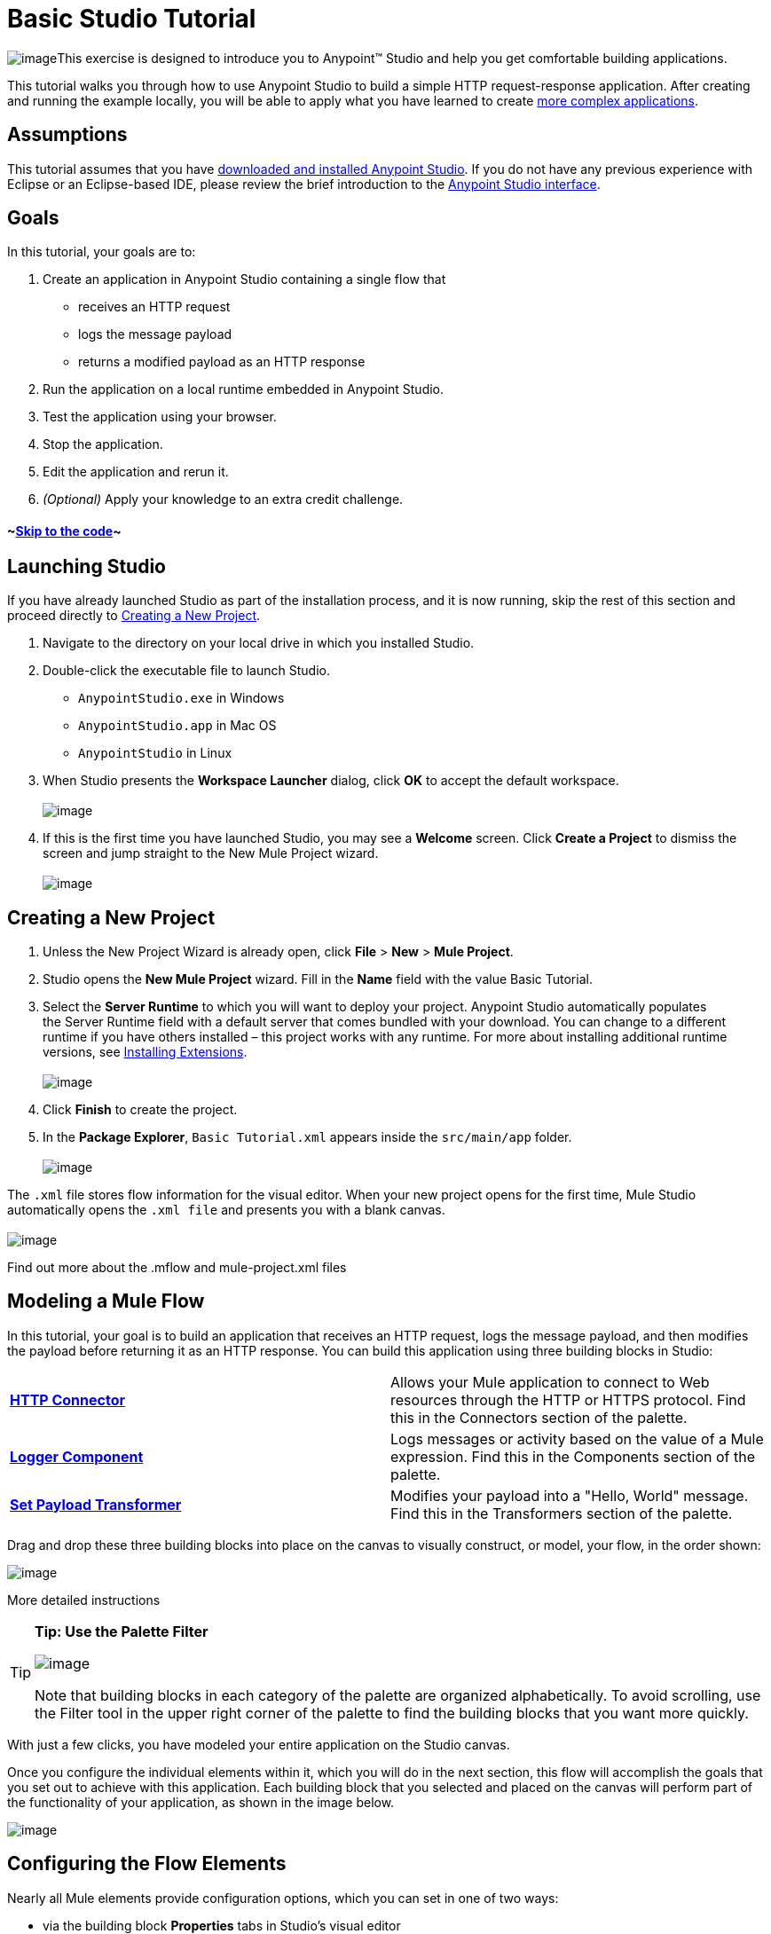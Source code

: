 = Basic Studio Tutorial

image:/docs/download/thumbnails/122750422/mulestudio%281%29.png?version=1&modificationDate=1421449320729[image]This exercise is designed to introduce you to Anypoint™ Studio and help you get comfortable building applications.

This tutorial walks you through how to use Anypoint Studio to build a simple HTTP request-response application. After creating and running the example locally, you will be able to apply what you have learned to create link:/docs/display/35X/Content-Based+Routing+Tutorial[more complex applications].

== Assumptions

This tutorial assumes that you have link:/docs/display/35X/Download+and+Launch+Anypoint+Studio[downloaded and installed Anypoint Studio]. If you do not have any previous experience with Eclipse or an Eclipse-based IDE, please review the brief introduction to the link:/docs/display/35X/Anypoint+Studio+Essentials[Anypoint Studio interface].

== Goals

In this tutorial, your goals are to:

. Create an application in Anypoint Studio containing a single flow that  +
* receives an HTTP request 
* logs the message payload 
* returns a modified payload as an HTTP response
. Run the application on a local runtime embedded in Anypoint Studio.
. Test the application using your browser. 
. Stop the application.
. Edit the application and rerun it.
. _(Optional)_ Apply your knowledge to an extra credit challenge.

==== ~link:#BasicStudioTutorial-code2[Skip to the code]~

== Launching Studio

If you have already launched Studio as part of the installation process, and it is now running, skip the rest of this section and proceed directly to link:#BasicStudioTutorial-CreatingaNewProject[Creating a New Project].

. Navigate to the directory on your local drive in which you installed Studio.
. Double-click the executable file to launch Studio. +
* `AnypointStudio.exe` in Windows
* `AnypointStudio.app` in Mac OS
* `AnypointStudio` in Linux

. When Studio presents the *Workspace Launcher* dialog, click *OK* to accept the default workspace.  +
 +
image:/docs/download/attachments/122750422/workspacelauncher.png?version=1&modificationDate=1421449327473[image] +
+
. If this is the first time you have launched Studio, you may see a *Welcome* screen. Click *Create a Project* to dismiss the screen and jump straight to the New Mule Project wizard.  +
 +
image:/docs/download/attachments/122750422/WelcomeScreen.png?version=1&modificationDate=1421449327634[image] +

== Creating a New Project

. Unless the New Project Wizard is already open, click *File* > *New* > *Mule Project*.
. Studio opens the *New Mule Project* wizard. Fill in the *Name* field with the value Basic Tutorial.
. Select the *Server Runtime* to which you will want to deploy your project. Anypoint Studio automatically populates the Server Runtime field with a default server that comes bundled with your download. You can change to a different runtime if you have others installed – this project works with any runtime. For more about installing additional runtime versions, see link:/docs/display/35X/Installing+Extensions[Installing Extensions]. +
 +
image:/docs/download/attachments/122750422/newProject.png?version=1&modificationDate=1421449327795[image] +
+
. Click *Finish* to create the project.
. In the *Package Explorer*, `Basic Tutorial.xml` appears inside the `src/main/app` folder.  +
 +
image:/docs/download/attachments/122750422/packageexplorer.png?version=1&modificationDate=1421449318981[image] +

The `.xml` file stores flow information for the visual editor. When your new project opens for the first time, Mule Studio automatically opens the `.xml file` and presents you with a blank canvas. +
 +
image:/docs/download/attachments/122750422/ThisisStudio.png?version=1&modificationDate=1421449318779[image]

Find out more about the .mflow and mule-project.xml files

////
[collapsed content]
The *mule-project.xml* file is the Mule project descriptor file. Open this file to change the project runtime, set or edit environment variables, or edit the project description. Commit this file, along with your <name>.xml file to your source control systems to avoid errors when sharing your project.
////

== Modeling a Mule Flow

In this tutorial, your goal is to build an application that receives an HTTP request, logs the message payload, and then modifies the payload before returning it as an HTTP response. You can build this application using three building blocks in Studio:

[cols=",",]
|===
|*link:/docs/display/35X/HTTP+Connector[HTTP Connector]* |Allows your Mule application to connect to Web resources through the HTTP or HTTPS protocol. Find this in the Connectors section of the palette.  
|*link:/docs/display/35X/Logger+Component+Reference[Logger Component]* |Logs messages or activity based on the value of a Mule expression. Find this in the Components section of the palette.
|*link:/docs/display/35X/Set+Payload+Transformer+Reference[Set Payload Transformer]* |Modifies your payload into a "Hello, World" message. Find this in the Transformers section of the palette.
|===

Drag and drop these three building blocks into place on the canvas to visually construct, or model, your flow, in the order shown:

image:/docs/download/attachments/122750422/basictutorialflow1.png?version=1&modificationDate=1421449327958[image]

More detailed instructions
////
[collapsed content]

If necessary, consult this link:/docs/display/35X/Anypoint+Studio+Essentials[quick overview] on how to use the visual editor to drag and drop building blocks from the palette onto the canvas.

Or, follow this step-by-step guide to model the flow for this example.

. Click and drag an *HTTP Connector* from the Connectors section of the palette onto the canvas. +

+
image:/docs/download/attachments/122750422/basictutoralflow1a.png?version=1&modificationDate=1421449328124[image] +
+

. Click and drag a *Logger* from the Components section of the palette and drop it to the right of the HTTP endpoint on the canvas. +

+
image:/docs/download/attachments/122750422/basictutorialflow1b.png?version=1&modificationDate=1421449328299[image] +
+

 . Lastly, place a *Set Payload* transformer immediately to the right of the Logger component, making sure to drop it inside the dashed line area. +

+
image:/docs/download/attachments/122750422/basictutorialflow1c.png?version=1&modificationDate=1421449328471[image]
////

[TIP]
====
*Tip: Use the Palette Filter*

image:/docs/download/thumbnails/122750422/Studio_Palette_filter.png?version=1&modificationDate=1421449325699[image]


Note that building blocks in each category of the palette are organized alphabetically. To avoid scrolling, use the Filter tool in the upper right corner of the palette to find the building blocks that you want more quickly.
====

With just a few clicks, you have modeled your entire application on the Studio canvas.

Once you configure the individual elements within it, which you will do in the next section, this flow will accomplish the goals that you set out to achieve with this application. Each building block that you selected and placed on the canvas will perform part of the functionality of your application, as shown in the image below.

image:/docs/download/attachments/122750422/Studio_basictutorial_flow1_annotated2.png?version=1&modificationDate=1421449328653[image]

== Configuring the Flow Elements

Nearly all Mule elements provide configuration options, which you can set in one of two ways:

* via the building block *Properties* tabs in Studio's visual editor
* via XML code in Studio's *XML* editor

The following instructions introduce you to configuring in both editors.

. Click the HTTP building block in your flow to open its link:/docs/display/35X/The+Properties+Editor[Properties Editor]. By default, the endpoint is set to the request-response exchange pattern. This means that Mule returns a response to the endpoint after processing is complete in the flow. By default, *Host* is set to `localhost` and *Port* to `8081.` +
 +
image:/https://developer.mulesoft.com/docs/download/attachments/122750422/HTTP-unconfig.png?version=1&modificationDate=1421449328824[image]

. Click *Configuration XML* at the bottom of the canvas to switch to the XML editor view. +

+
image:/docs/download/attachments/122750422/canvas_tabs_xml.png?version=1&modificationDate=1421449322749[image] +
+

Observe that the default configurations shown on the Message Flow canvas and the Configuration XML view are the same:
+

[source, xml]
----
<http:inbound-endpoint exchange-pattern="request-response" host="localhost" port="8081" doc:name="HTTP"/>
----

+
The `doc:name` attribute corresponds to the display name that appears underneath the building block icon on the Message Flow canvas. 
. Still in the XML configuration view, change the value of the port attribute to `8084`. 
. Click *Message Flow* to switch back to the visual editor. +

+
image:/docs/download/attachments/122750422/canvas_tabs_flow.png?version=1&modificationDate=1421449322915[image]  
+

. Click the *HTTP* building block to reopen its Properties Editor, and note that the *Port* field now reflects the updated value of `8084`. You can change this value in either editor; Studio's two-way editor automatically updates the configuration as you switch back and forth. +

+
image:/docs/download/attachments/122750422/http8084.png?version=1&modificationDate=1421449328995[image] +
+

. Click the *Logger* building block to switch the Properties Editor to the Logger component.
. In the *Message* field, enter:` Current payload is #[payload]`.  +

+
image:/docs/download/attachments/122750422/loggerpayload.png?version=1&modificationDate=1421449329202[image] +
+

The string `#[payload]` is a simple link:/docs/display/35X/Mule+Expression+Language+MEL[Mule expression] which evaluates to the current payload of the message as it passes this point in the flow. Including this message here instructs Mule to log this information in the application log files, which can be useful in more complex use cases, when you need to track the payload at different points in your flow.
. Click the *Set Payload* building block to switch the Properties Editor to the Set Payload transformer.
. Notice that the Value field contains these characters: **#[]**  +

+
image:/docs/download/attachments/122750422/setpayloadex.png?version=1&modificationDate=1421449329381[image] +
+

This indicates that this field supports link:/docs/display/35X/Mule+Expression+Language+MEL[Mule expressions], which take the form of a string enclosed with `#[]`. If you enter a Mule expression here, Mule evaluates it at runtime and returns or uses the results for further processing. Note that this field also accepts literals, so you can enter any string here to instruct Mule to set that string as your new payload. In this tutorial, however, you will use an expression to create a dynamic message.
. In the *Value* field, enter the following: +
  +
`#['Hello, ' + payload + '. Today is ' + server.dateTime.format('dd/MM/yy') + '.'` ] +

+
image:/docs/download/attachments/122750422/setpayloadconfig.png?version=1&modificationDate=1421449329555[image]
+

[WARNING]
Note that **`payload`** and **`server.dateTime.format('dd/MM/yy')`** are both Mule expressions. Because you are entering them within a larger Mule expression, the `#[]` syntax is not required around these individual expressions. Anything that you enter inside of the `#[]` syntax which is _not_ a Mule expression must be enclosed with quotes so that Mule reads it as a string.

. Save your application by clicking *File* > *Save*.

Your complete application XML, once configured, should look like the following:

[source, xml]
----
<?xml version="1.0" encoding="UTF-8"?>
<mule xmlns:http="http://www.mulesoft.org/schema/mule/http" xmlns="http://www.mulesoft.org/schema/mule/core" xmlns:doc="http://www.mulesoft.org/schema/mule/documentation"
    xmlns:spring="http://www.springframework.org/schema/beans" version="EE-3.5.0"
    xmlns:xsi="http://www.w3.org/2001/XMLSchema-instance"
    xsi:schemaLocation="http://www.springframework.org/schema/beans http://www.springframework.org/schema/beans/spring-beans-current.xsd
http://www.mulesoft.org/schema/mule/core http://www.mulesoft.org/schema/mule/core/current/mule.xsd
http://www.mulesoft.org/schema/mule/http http://www.mulesoft.org/schema/mule/http/current/mule-http.xsd">
 
    <flow name="basic_tutorialFlow1" doc:name="basic_tutorialFlow1">
        <http:inbound-endpoint exchange-pattern="request-response" host="localhost" port="8084" doc:name="HTTP"/>
        <logger message="Current payload is #[payload]" level="INFO" doc:name="Logger"/>
        <set-payload value="#['Hello, ' + payload + '. Today is ' + server.dateTime.format('dd/MM/yy') + '.' ]" doc:name="Set Payload"/>
    </flow>
</mule>
----

== Running the Application

Having built, configured, and saved your new application, you are ready to run it on the embedded Mule server (included as part of the bundled download of Anypoint Studio).

. In the *Package Explorer* pane, right-click project name, then select *Run As* > *Mule Application*. (If you have not already saved, Mule prompts you to save now.) +
 +
image:/docs/download/attachments/122750422/bst-run.png?version=1&modificationDate=1421449318605[image] +
+

. Mule immediately kicks into gear, starting your application and letting it run. When the startup process is complete, Studio displays a message in the console that reads, `Started app 'basic_tutorial'`. +
 +
image:/docs/download/attachments/122750422/BasicTutorial_Console_started.png?version=1&modificationDate=1421449321106[image]

== Using the Application

. Open any Web browser, then navigate to` http://localhost:8084/world`
. Your browser presents a message that reads,  `Hello, /world. Today is [today's date].`
. In your browser’s address bar, replace the word `world` with your own name, then press *enter*.
. Your browser presents the same message, but includes your name instead of "world".  +

+
image:/docs/download/attachments/122750422/BasicTutorial_Browser.png?version=1&modificationDate=1421449326031[image] +
+

. Next, check your console in Anypoint Studio to verify that Mule logged the payload before the message reached the expression transformer. 
. Place your cursor in the console window, press CTRL+F or COMMAND+F to open a Find dialog, then search for `Current payload`. Look for results corresponding to the payloads that you entered in your browser. For example:  +
 +
`INFO  2013-08-21 09:22:26,446 [[basic_tutorial].connector.http.mule.default.receiver.02] org.mule.api.processor.LoggerMessageProcessor: Current payload is /Aaron` +
You may also see some other results for a payload of "`/favicon.ico`". These results are automatically generated by your browser.

You can filter out these results in the link:#BasicStudioTutorial-EditingtheApplication[Editing the Application] section, below.

Congratulations! You've run and tested your application!

* You submitted a request to the inbound endpoint of your application via your Web browser. 
* The Mule application received your request and logged the payload (whatever you typed after `http://localhost:8084/`) to the console. 
* The application then sent the message on to the Set Payload transformer, which transformed the payload per its instructions, then returned the results to your HTTP endpoint. 

== Stopping the Application

To stop the application, click the red, square *Terminate* icon above the console panel.  +
 +
image:/docs/download/attachments/122750422/stopbasictutorial.png?version=1&modificationDate=1421449329726[image]

== Editing the Application

You may have noticed that your browser inserts an additional payload of "`/favicon.ico`" upon each refresh. You can add a filter element into your flow to exclude these payloads. Here's how:

. Drag and drop an *Expression Filter* from the Filters section of the palette onto your canvas, positioning it between the HTTP endpoint and the Logger. +

+
image:/docs/download/attachments/122750422/Studio_BasicTutorial_Flow_ExpressionFilter.png?version=1&modificationDate=1421449326193[image] +
+

. Click the Expression Filter to open its properties tab and enter the following in the *Expression* field:  +
`#[payload != '/favicon.ico']` +
 +
image:/docs/download/attachments/122750422/faviconfilter.png?version=1&modificationDate=1421449329902[image] +
+

This expression tells Mule to check that the payload _is not equal to_ the string '/favicon.ico'. If the expression evaluates to true, Mule passes the message on to the next step in the flow. If the expression evaluates to false, Mule stops processing the message.
. Save your application and run it again. (Right-click the project name in your Package Explorer, then click *Run As* > *Mule Application*.*)*
. Wait for the message in the console that reads, `Started app 'basic_tutorial'`.
. Return to your Web browser and go to` http://localhost:8084/world`
. Replace `world` with another word of your choice and refresh. Repeat this step several times with different words.
. Check the logged payloads in your console: place your cursor in the console window, press CTRL+F or COMMAND+F to open a Find dialog, then search for `Current payload`.
. All payloads that you see should correspond to the words you entered in your browser, and `/favicon.ico` should no longer be included. 

Your complete application XML, once edited, should look like the following:

[source, xml]
----
<?xml version="1.0" encoding="UTF-8"?>
<mule xmlns:http="http://www.mulesoft.org/schema/mule/http" xmlns="http://www.mulesoft.org/schema/mule/core" xmlns:doc="http://www.mulesoft.org/schema/mule/documentation"
    xmlns:spring="http://www.springframework.org/schema/beans" version="EE-3.5.0"
    xmlns:xsi="http://www.w3.org/2001/XMLSchema-instance"
    xsi:schemaLocation="http://www.springframework.org/schema/beans http://www.springframework.org/schema/beans/spring-beans-current.xsd
http://www.mulesoft.org/schema/mule/core http://www.mulesoft.org/schema/mule/core/current/mule.xsd
http://www.mulesoft.org/schema/mule/http http://www.mulesoft.org/schema/mule/http/current/mule-http.xsd">
    <flow name="basic_tutorialFlow1" doc:name="basic_tutorialFlow1">
        <http:inbound-endpoint exchange-pattern="request-response" host="localhost" port="8084" doc:name="HTTP"/>
        <expression-filter expression="#[payload != '/favicon.ico']" doc:name="Expression"/>
        <logger message="Current payload is #[payload]" level="INFO" doc:name="Logger"/>
        <set-payload value="#['Hello, ' + payload + '. Today is ' + server.dateTime.format('dd/MM/yy') + '.' ]" doc:name="Set Payload"/>
    </flow>
</mule>
----

== Extra Credit

Now that you know your way around Anypoint Studio, try applying your knowledge to an extra task. Revise your application so that, in addition to returning the transformed payload as an HTTP response in your browser as it does now, Mule also:

. logs the unique message id that Mule automatically assigns to each message that passes through a flow
. writes the message payload that you see in your browser to a new .txt file on your local drive 
. names each .txt file using the message id

To achieve this, you'll need to add another message processor to your flow to direct Mule to write your payload to a link:/docs/display/35X/File+Connector[file]. You'll also need to use another Mule expression that you haven't seen before in order to log and use the link:/docs/display/35X/Mule+Expression+Language+Reference#MuleExpressionLanguageReference-ContextObjects[unique message id]. Use the hints below if you need help.


==== ~image:/docs/download/thumbnails/122750422/icon-question-blue-big%281%29.png?version=1&modificationDate=1421449326849[image]~ Hints

 How do I log the message id?
////
[collapsed content]

The Mule expression that resolves to the unique message id of the current message is `#[message.id]`
////

 How do I write to a file?
////
[collapsed content]

Try adding a link:/docs/display/35X/File+Connector[File Connector] after the Set Payload transformer in your flow. 
////

 How do I name a text file using the message id?
////
[collapsed content]

Fill in the *Output Pattern* field in the File Endpoint to tell Mule how to name the file and what file type to use. Note that you can use the same Mule expression here that you used to log the message id.
////


==== ~image:/docs/download/thumbnails/122750422/icon-checkmark-blue-big%283%29.png?version=1&modificationDate=1421449327012[image]~ Answer

 View the answer, including explanation of steps and complete code
////
[collapsed content]

There is more than one way to achieve the goals outlined above, but the following describes the quickest way.

. Click on your existing *Logger* component to open its properties tab. 
. Revise the *Message* field to read: +
`Current payload is #[payload] and message id is #[message.id]` +
 +
(If you prefer, you can instead use a new Logger component to log the message id in a separate step. If you choose to do this, the second Logger component can be placed anywhere in the flow after the Expression filter.)
. Drag and drop a *File Endpoint* onto your canvas, immediately after the Set Payload transformer. +

+
image:/docs/download/attachments/122750422/Studio_BasicTutorial_ExtraCreditFlow.png?version=1&modificationDate=1421449326517[image] +
+
. Click on the *File Endpoint* to open the Properties editor.
. Enter a *Path* where you want Mule to create a file. For example: `/Applications/anypointStudio/examples/BasicTutorial`
. Enter an Output Pattern that defines the file name and type, as follows:  +
`#[message.id].txt`
+
 View the code of the revised application
. Save your application, then run it again. (Right-click *Basic Tutorial.xml* in your Package Explorer, then click *Run As* > *Mule Application*.*)*
. Wait for the message in the console that reads, `Started app 'basic_tutorial'`.
. Return to your Web browser and go to` http://localhost:8084/world`
.Replace `world` with another word of your choice and refresh.
.Check your console, using the Find command, for the logged payload and message id to confirm that Mule has logged both successfully for each message you have initiated using the browser.
.Navigate to the folder on your local drive that you defined in Step 5, above. 
.Your folder should contain .txt files. Open each .txt file and confirm that:  +
. the payload matches what you observed in your browser  
. the file name corresponds to the message id logged in your console

Congratulations! You earned your extra credit. You're all set to go on to the link:/docs/display/35X/Content-Based+Routing+Tutorial[Content-Based Routing Tutorial].
////

== See Also

* *NEXT STEP:* Continue the hands-on learning experience with the link:/docs/display/35X/Content-Based+Routing+Tutorial[Content-Based Routing Tutorial].
* Want to learn more about Mule Expression Language (MEL)? Check out the link:/docs/display/35X/Mule+Expression+Language+MEL[complete reference].
* Get a deeper explanation about the Mule message and anatomy of a Mule flow in link:/docs/display/35X/Mule+Concepts[Mule Concepts].
* Want to try a Hello World example using link:/docs/display/35X/CloudHub[CloudHub] instead? Check out link:/docs/display/35X/Hello+World+on+CloudHub[Hello World on CloudHub].
